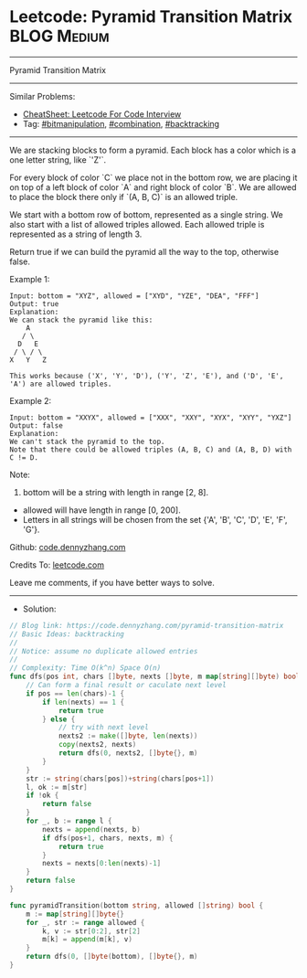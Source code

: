 * Leetcode: Pyramid Transition Matrix                            :BLOG:Medium:
#+STARTUP: showeverything
#+OPTIONS: toc:nil \n:t ^:nil creator:nil d:nil
:PROPERTIES:
:type:     bitmanipulation, combination, backtracking
:END:
---------------------------------------------------------------------
Pyramid Transition Matrix
---------------------------------------------------------------------
#+BEGIN_HTML
<a href="https://github.com/dennyzhang/code.dennyzhang.com/tree/master/problems/pyramid-transition-matrix"><img align="right" width="200" height="183" src="https://www.dennyzhang.com/wp-content/uploads/denny/watermark/github.png" /></a>
#+END_HTML
Similar Problems:
- [[https://cheatsheet.dennyzhang.com/cheatsheet-leetcode-A4][CheatSheet: Leetcode For Code Interview]]
- Tag: [[https://code.dennyzhang.com/tag/bitmanipulation][#bitmanipulation]], [[https://code.dennyzhang.com/review-combination][#combination]], [[https://code.dennyzhang.com/review-backtracking][#backtracking]]
---------------------------------------------------------------------
We are stacking blocks to form a pyramid. Each block has a color which is a one letter string, like `'Z'`.

For every block of color `C` we place not in the bottom row, we are placing it on top of a left block of color `A` and right block of color `B`. We are allowed to place the block there only if `(A, B, C)` is an allowed triple.

We start with a bottom row of bottom, represented as a single string. We also start with a list of allowed triples allowed. Each allowed triple is represented as a string of length 3.

Return true if we can build the pyramid all the way to the top, otherwise false.

Example 1:
#+BEGIN_EXAMPLE
Input: bottom = "XYZ", allowed = ["XYD", "YZE", "DEA", "FFF"]
Output: true
Explanation:
We can stack the pyramid like this:
    A
   / \
  D   E
 / \ / \
X   Y   Z

This works because ('X', 'Y', 'D'), ('Y', 'Z', 'E'), and ('D', 'E', 'A') are allowed triples.
#+END_EXAMPLE

Example 2:
#+BEGIN_EXAMPLE
Input: bottom = "XXYX", allowed = ["XXX", "XXY", "XYX", "XYY", "YXZ"]
Output: false
Explanation:
We can't stack the pyramid to the top.
Note that there could be allowed triples (A, B, C) and (A, B, D) with C != D.
#+END_EXAMPLE

Note:
1. bottom will be a string with length in range [2, 8].
- allowed will have length in range [0, 200].
- Letters in all strings will be chosen from the set {'A', 'B', 'C', 'D', 'E', 'F', 'G'}.

Github: [[https://github.com/dennyzhang/code.dennyzhang.com/tree/master/problems/pyramid-transition-matrix][code.dennyzhang.com]]

Credits To: [[https://leetcode.com/problems/pyramid-transition-matrix/description/][leetcode.com]]

Leave me comments, if you have better ways to solve.
---------------------------------------------------------------------
- Solution:

#+BEGIN_SRC go
// Blog link: https://code.dennyzhang.com/pyramid-transition-matrix
// Basic Ideas: backtracking
//
// Notice: assume no duplicate allowed entries
//
// Complexity: Time O(k^n) Space O(n)
func dfs(pos int, chars []byte, nexts []byte, m map[string][]byte) bool {
    // Can form a final result or caculate next level
    if pos == len(chars)-1 {
        if len(nexts) == 1 {
            return true
        } else {
            // try with next level
            nexts2 := make([]byte, len(nexts))
            copy(nexts2, nexts)
            return dfs(0, nexts2, []byte{}, m)
        }
    }
    str := string(chars[pos])+string(chars[pos+1])
    l, ok := m[str]
    if !ok {
        return false
    }
    for _, b := range l {
        nexts = append(nexts, b)
        if dfs(pos+1, chars, nexts, m) {
            return true
        }
        nexts = nexts[0:len(nexts)-1]
    }
    return false
}

func pyramidTransition(bottom string, allowed []string) bool {
    m := map[string][]byte{}
    for _, str := range allowed {
        k, v := str[0:2], str[2]
        m[k] = append(m[k], v)
    }
    return dfs(0, []byte(bottom), []byte{}, m)
}
#+END_SRC

#+BEGIN_HTML
<div style="overflow: hidden;">
<div style="float: left; padding: 5px"> <a href="https://www.linkedin.com/in/dennyzhang001"><img src="https://www.dennyzhang.com/wp-content/uploads/sns/linkedin.png" alt="linkedin" /></a></div>
<div style="float: left; padding: 5px"><a href="https://github.com/dennyzhang"><img src="https://www.dennyzhang.com/wp-content/uploads/sns/github.png" alt="github" /></a></div>
<div style="float: left; padding: 5px"><a href="https://www.dennyzhang.com/slack" target="_blank" rel="nofollow"><img src="https://www.dennyzhang.com/wp-content/uploads/sns/slack.png" alt="slack"/></a></div>
</div>
#+END_HTML
